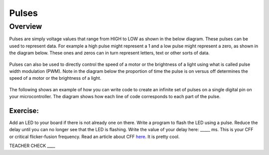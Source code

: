 Pulses
======

Overview
--------

Pulses are simply voltage values that range from HIGH to LOW as shown in the below diagram. These pulses can be used to represent data. For
example a high pulse might represent a 1 and a low pulse might represent a zero, as shown in the diagram below. These ones and zeros can in turn 
represent letters, text or other sorts of data.

.. figure:: images/pulses.png
   :alt: 

Pulses can also be used to directly control the speed of a motor or the brightness of a light using what is called pulse
width modulation (PWM). Note in the diagram below the proportion of time the pulse is on versus off determines the speed of 
a motor or the brightness of a light.

.. figure:: images/dutycycle.png
   :alt: 

The following shows an example of how you can write code to create an infinite set of
pulses on a single digital pin on your microcontroller. The diagram shows how each line of code
corresponds to each part of the pulse.

.. figure:: images/image80.png
   :alt: 

Exercise:
~~~~~~~~~

Add an LED to your board if there is not already one on there. Write a
program to flash the LED using a pulse. Reduce the delay until you can
no longer see that the LED is flashing. Write the value of your delay
here: \_\_\_\_\_ ms. This is your CFF or critical flicker-fusion
frequency. Read an article about CFF
`here <https://www.google.com/url?q=https://www.economist.com/news/science-and-technology/21586532-small-creatures-fast-metabolisms-see-world-action-replay-slo-mo&sa=D&ust=1587613173941000>`__.
It is pretty cool.

TEACHER CHECK \_\_\_\_
